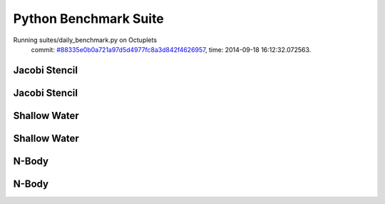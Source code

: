 
Python Benchmark Suite
======================

Running suites/daily_benchmark.py on Octuplets
    commit: `#88335e0b0a721a97d5d4977fc8a3d842f4626957 <https://bitbucket.org/bohrium/bohrium/commits/88335e0b0a721a97d5d4977fc8a3d842f4626957>`_,
    time: 2014-09-18 16:12:32.072563.

Jacobi Stencil
--------------

.. image:: https://bytebucket.org/bohrium/bohrium-by-night/raw/master/benchmark/gfx/jacobi_stencil_runtime.png

Jacobi Stencil
--------------

.. image:: https://bytebucket.org/bohrium/bohrium-by-night/raw/master/benchmark/gfx/jacobi_stencil_runtime.png

Shallow Water
-------------

.. image:: https://bytebucket.org/bohrium/bohrium-by-night/raw/master/benchmark/gfx/shallow_water_runtime.png

Shallow Water
-------------

.. image:: https://bytebucket.org/bohrium/bohrium-by-night/raw/master/benchmark/gfx/shallow_water_runtime.png

N-Body
------

.. image:: https://bytebucket.org/bohrium/bohrium-by-night/raw/master/benchmark/gfx/nbody_runtime.png

N-Body
------

.. image:: https://bytebucket.org/bohrium/bohrium-by-night/raw/master/benchmark/gfx/nbody_runtime.png

